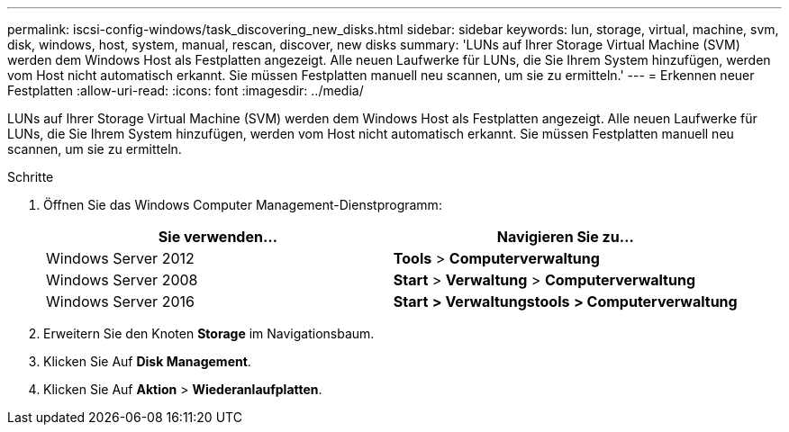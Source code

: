 ---
permalink: iscsi-config-windows/task_discovering_new_disks.html 
sidebar: sidebar 
keywords: lun, storage, virtual, machine, svm, disk, windows, host, system, manual, rescan, discover, new disks 
summary: 'LUNs auf Ihrer Storage Virtual Machine (SVM) werden dem Windows Host als Festplatten angezeigt. Alle neuen Laufwerke für LUNs, die Sie Ihrem System hinzufügen, werden vom Host nicht automatisch erkannt. Sie müssen Festplatten manuell neu scannen, um sie zu ermitteln.' 
---
= Erkennen neuer Festplatten
:allow-uri-read: 
:icons: font
:imagesdir: ../media/


[role="lead"]
LUNs auf Ihrer Storage Virtual Machine (SVM) werden dem Windows Host als Festplatten angezeigt. Alle neuen Laufwerke für LUNs, die Sie Ihrem System hinzufügen, werden vom Host nicht automatisch erkannt. Sie müssen Festplatten manuell neu scannen, um sie zu ermitteln.

.Schritte
. Öffnen Sie das Windows Computer Management-Dienstprogramm:
+
|===
| Sie verwenden... | Navigieren Sie zu... 


 a| 
Windows Server 2012
 a| 
*Tools* > *Computerverwaltung*



 a| 
Windows Server 2008
 a| 
*Start* > *Verwaltung* > *Computerverwaltung*



 a| 
Windows Server 2016
 a| 
*Start* *> Verwaltungstools* *> Computerverwaltung*

|===
. Erweitern Sie den Knoten *Storage* im Navigationsbaum.
. Klicken Sie Auf *Disk Management*.
. Klicken Sie Auf *Aktion* > *Wiederanlaufplatten*.

